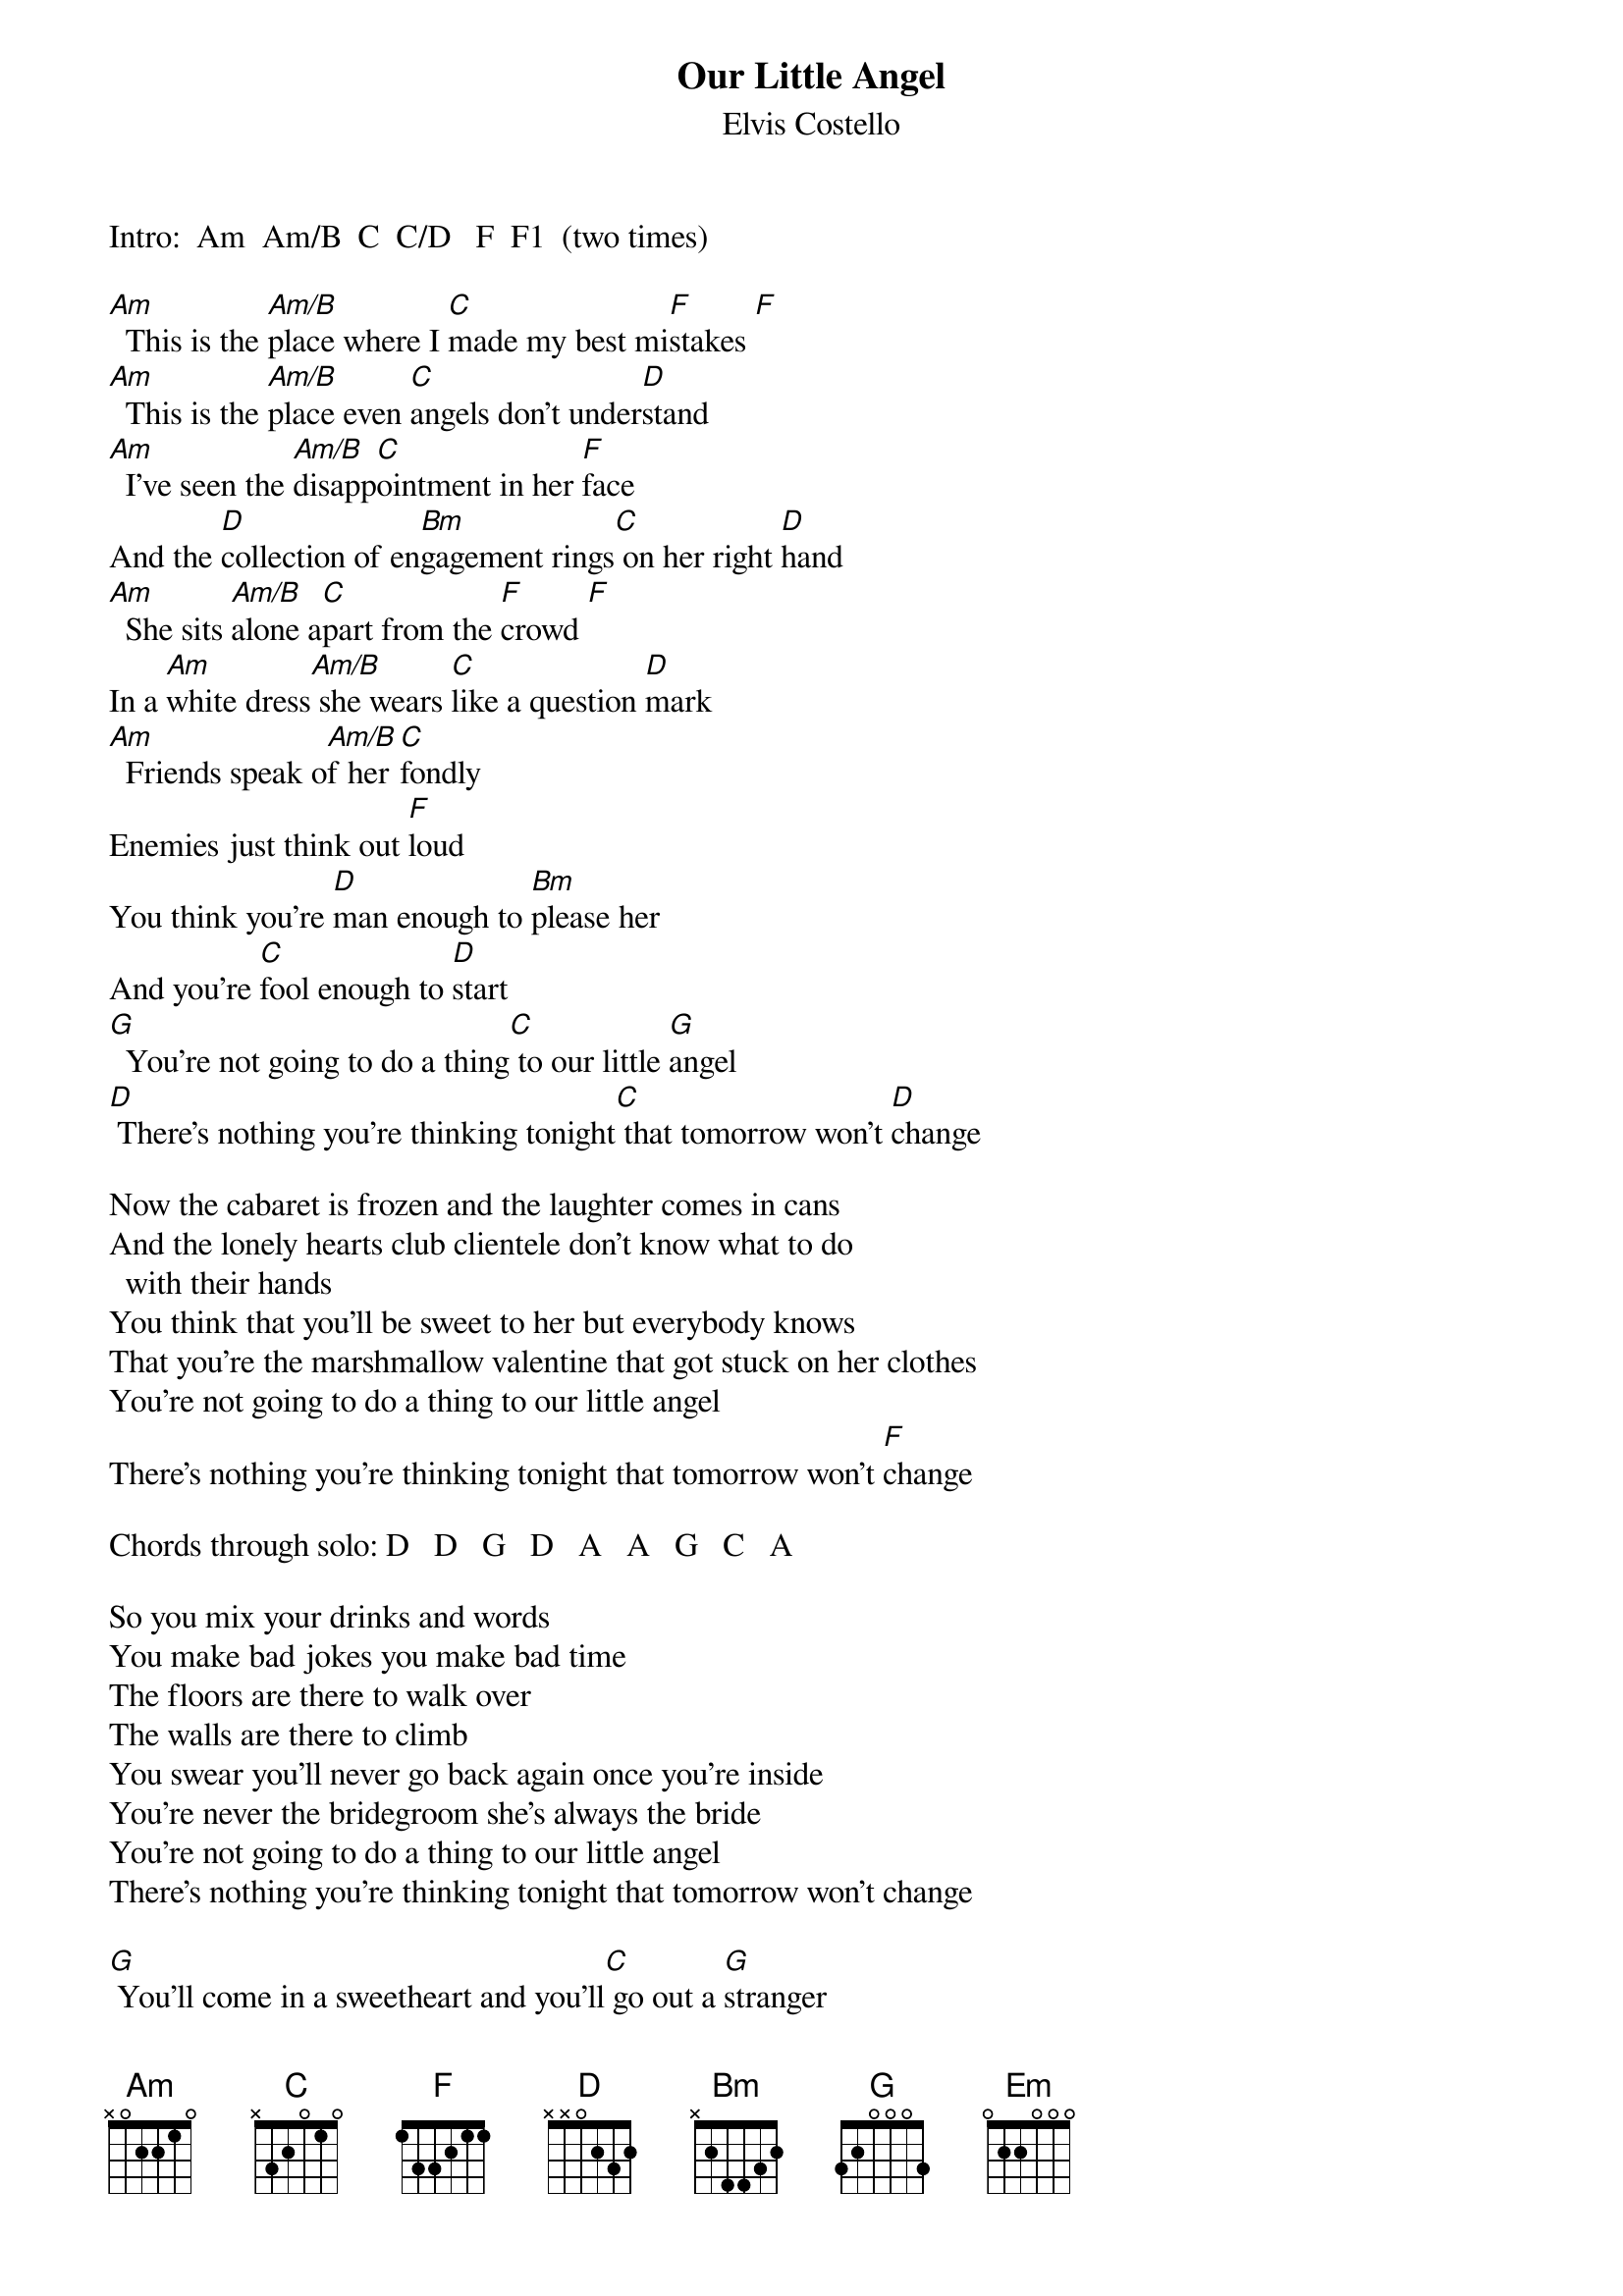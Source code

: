 {key: Am}
# From: schnitzi@longwood.cs.ucf.edu (Mark Schnitzius)
{t:Our Little Angel}
{st:Elvis Costello}
Intro:  Am  Am/B  C  C/D   F  F1  (two times)

[Am]  This is the [Am/B]place where I [C]made my best mi[F]stakes [F]
[Am]  This is the [Am/B]place even [C]angels don't under[D]stand
[Am]  I've seen the [Am/B]disapp[C]ointment in her [F]face
And the [D]collection of en[Bm]gagement rings[C] on her right [D]hand
[Am]  She sits [Am/B]alone a[C]part from the [F]crowd [F]
In a [Am]white dress[Am/B] she wears [C]like a question [D]mark
[Am]  Friends speak o[Am/B]f her [C]fondly
Enemies just think out [F]loud
You think you're [D]man enough to [Bm]please her
And you're [C]fool enough to [D]start
[G]  You're not going to do a thing[C] to our little [G]angel
[D] There's nothing you're thinking tonight[C] that tomorrow won't [D]change

Now the cabaret is frozen and the laughter comes in cans
And the lonely hearts club clientele don't know what to do
  with their hands
You think that you'll be sweet to her but everybody knows
That you're the marshmallow valentine that got stuck on her clothes
You're not going to do a thing to our little angel
There's nothing you're thinking tonight that tomorrow won't [F]change

Chords through solo: D   D   G   D   A   A   G   C   A

So you mix your drinks and words
You make bad jokes you make bad time
The floors are there to walk over
The walls are there to climb
You swear you'll never go back again once you're inside
You're never the bridegroom she's always the bride
You're not going to do a thing to our little angel
There's nothing you're thinking tonight that tomorrow won't change

[G] You'll come in a sweetheart and you'll[C] go out a [G]stranger
Well you [D]try to love her but she's so contrary
Like a chainsaw running through a dictionary
So get your mind off the sweet behind of[C] our little [D]ang[G]el
[G] You're not going to do a thing
 You're not going to do a thing
 You're not going to [Em]do a thing[D] to our little angel

#Chords you will need:
#  Am  Am/B  C  C/D  F  F1?  D   Bm  D7  Em
#--0----0----0---0---1---0---2---2---2---0--
#--1----1----1---1---1---0---3---3---1---0--
#--2----2----0---0---2---2---2---4---2---0--
#--2----2----2---0---3---3---0---4---0---2--
#--0----2----3---3---------------2-------2--
#------------0---0-----------------------0--
